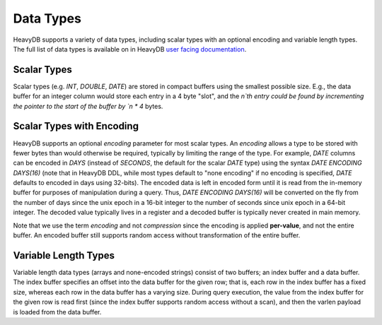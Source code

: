 .. HeavyDB Data Model

==================================
Data Types
==================================

HeavyDB supports a variety of data types, including scalar types with an optional encoding and variable length types. The full list of data types is available on in HeavyDB `user facing documentation <https://docs.heavy.ai/latest/5_datatypes.html#fixed-encoding>`_.

Scalar Types
------------

Scalar types (e.g. `INT`, `DOUBLE`, `DATE`) are stored in compact buffers using the smallest possible size. E.g., the data buffer for an integer column would store each entry in a 4 byte "slot", and the `n`th entry could be found by incrementing the pointer to the start of the buffer by `n * 4` bytes. 

Scalar Types with Encoding
--------------------------

HeavyDB supports an optional `encoding` parameter for most scalar types. An `encoding` allows a type to be stored with fewer bytes than would otherwise be required, typically by limiting the range of the type. For example, `DATE` columns can be encoded in `DAYS` (instead of `SECONDS`, the default for the scalar `DATE` type) using the syntax `DATE ENCODING DAYS(16)` (note that in HeavyDB DDL, while most types default to "none encoding" if no encoding is specified, `DATE` defaults to encoded in days using 32-bits). The encoded data is left in encoded form until it is read from the in-memory buffer for purposes of manipulation during a query. Thus, `DATE ENCODING DAYS(16)` will be converted on the fly from the number of days since the unix epoch in a 16-bit integer to the number of seconds since unix epoch in a 64-bit integer. The decoded value typically lives in a register and a decoded buffer is typically never created in main memory. 

Note that we use the term `encoding` and not `compression` since the encoding is applied **per-value**, and not the entire buffer. An encoded buffer still supports random access without transformation of the entire buffer. 

Variable Length Types
---------------------

Variable length data types (arrays and none-encoded strings) consist of two buffers; an index buffer and a data buffer. The index buffer specifies an offset into the data buffer for the given row; that is, each row in the index buffer has a fixed size, whereas each row in the data buffer has a varying size. During query execution, the value from the index buffer for the given row is read first (since the index buffer supports random access without a scan), and then the varlen payload is loaded from the data buffer.
